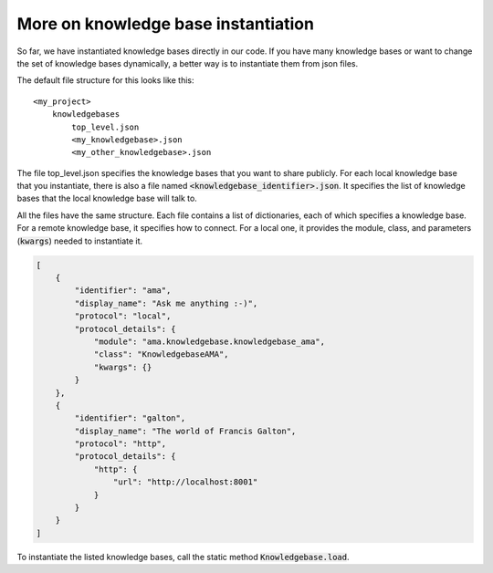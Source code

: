 .. _instantiation:

More on knowledge base instantiation
======================================

So far, we have instantiated knowledge bases directly in our code. If you have many knowledge bases or want to change
the set of knowledge bases dynamically, a better way is to instantiate them from json files.

The default file structure for this looks like this:

::

    <my_project>
        knowledgebases
            top_level.json
            <my_knowledgebase>.json
            <my_other_knowledgebase>.json

The file top_level.json specifies the knowledge bases that you want to share publicly. For each local knowledge base
that you instantiate, there is also a file named :code:`<knowledgebase_identifier>.json`. It specifies the list of knowledge
bases that the local knowledge base will talk to.

All the files have the same structure. Each file contains a list of dictionaries, each of which specifies a knowledge
base. For a remote knowledge base, it specifies how to connect. For a local one, it provides the module, class, and
parameters (:code:`kwargs`) needed to instantiate it.

.. code-block:: json

    [
        {
            "identifier": "ama",
            "display_name": "Ask me anything :-)",
            "protocol": "local",
            "protocol_details": {
                "module": "ama.knowledgebase.knowledgebase_ama",
                "class": "KnowledgebaseAMA",
                "kwargs": {}
            }
        },
        {
            "identifier": "galton",
            "display_name": "The world of Francis Galton",
            "protocol": "http",
            "protocol_details": {
                "http": {
                    "url": "http://localhost:8001"
                }
            }
        }
    ]

To instantiate the listed knowledge bases, call the static method :code:`Knowledgebase.load`.